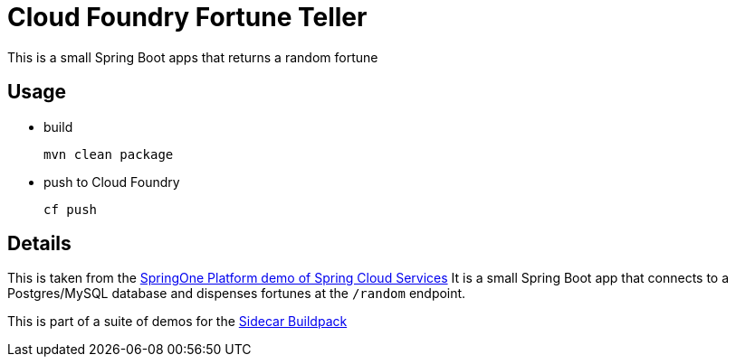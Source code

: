 # Cloud Foundry Fortune Teller

This is a small Spring Boot apps that returns a random fortune

## Usage
* build
+
----
mvn clean package
----
+
* push to Cloud Foundry
+
----
cf push
----
+


## Details
This is taken from the https://github.com/Pivotal-Field-Engineering/s1p2016-lab[SpringOne Platform demo of Spring Cloud Services]
It is a small Spring Boot app that connects to a Postgres/MySQL database
and dispenses fortunes at the `/random` endpoint.

This is part of a suite of demos for the https://github.com/rhardt-pivotal/sidecar-buildpack[Sidecar Buildpack]